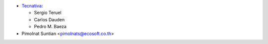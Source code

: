 * `Tecnativa <https://www.tecnativa.com>`_:

  * Sergio Teruel
  * Carlos Dauden
  * Pedro M. Baeza

* Pimolnat Suntian <pimolnats@ecosoft.co.th>
